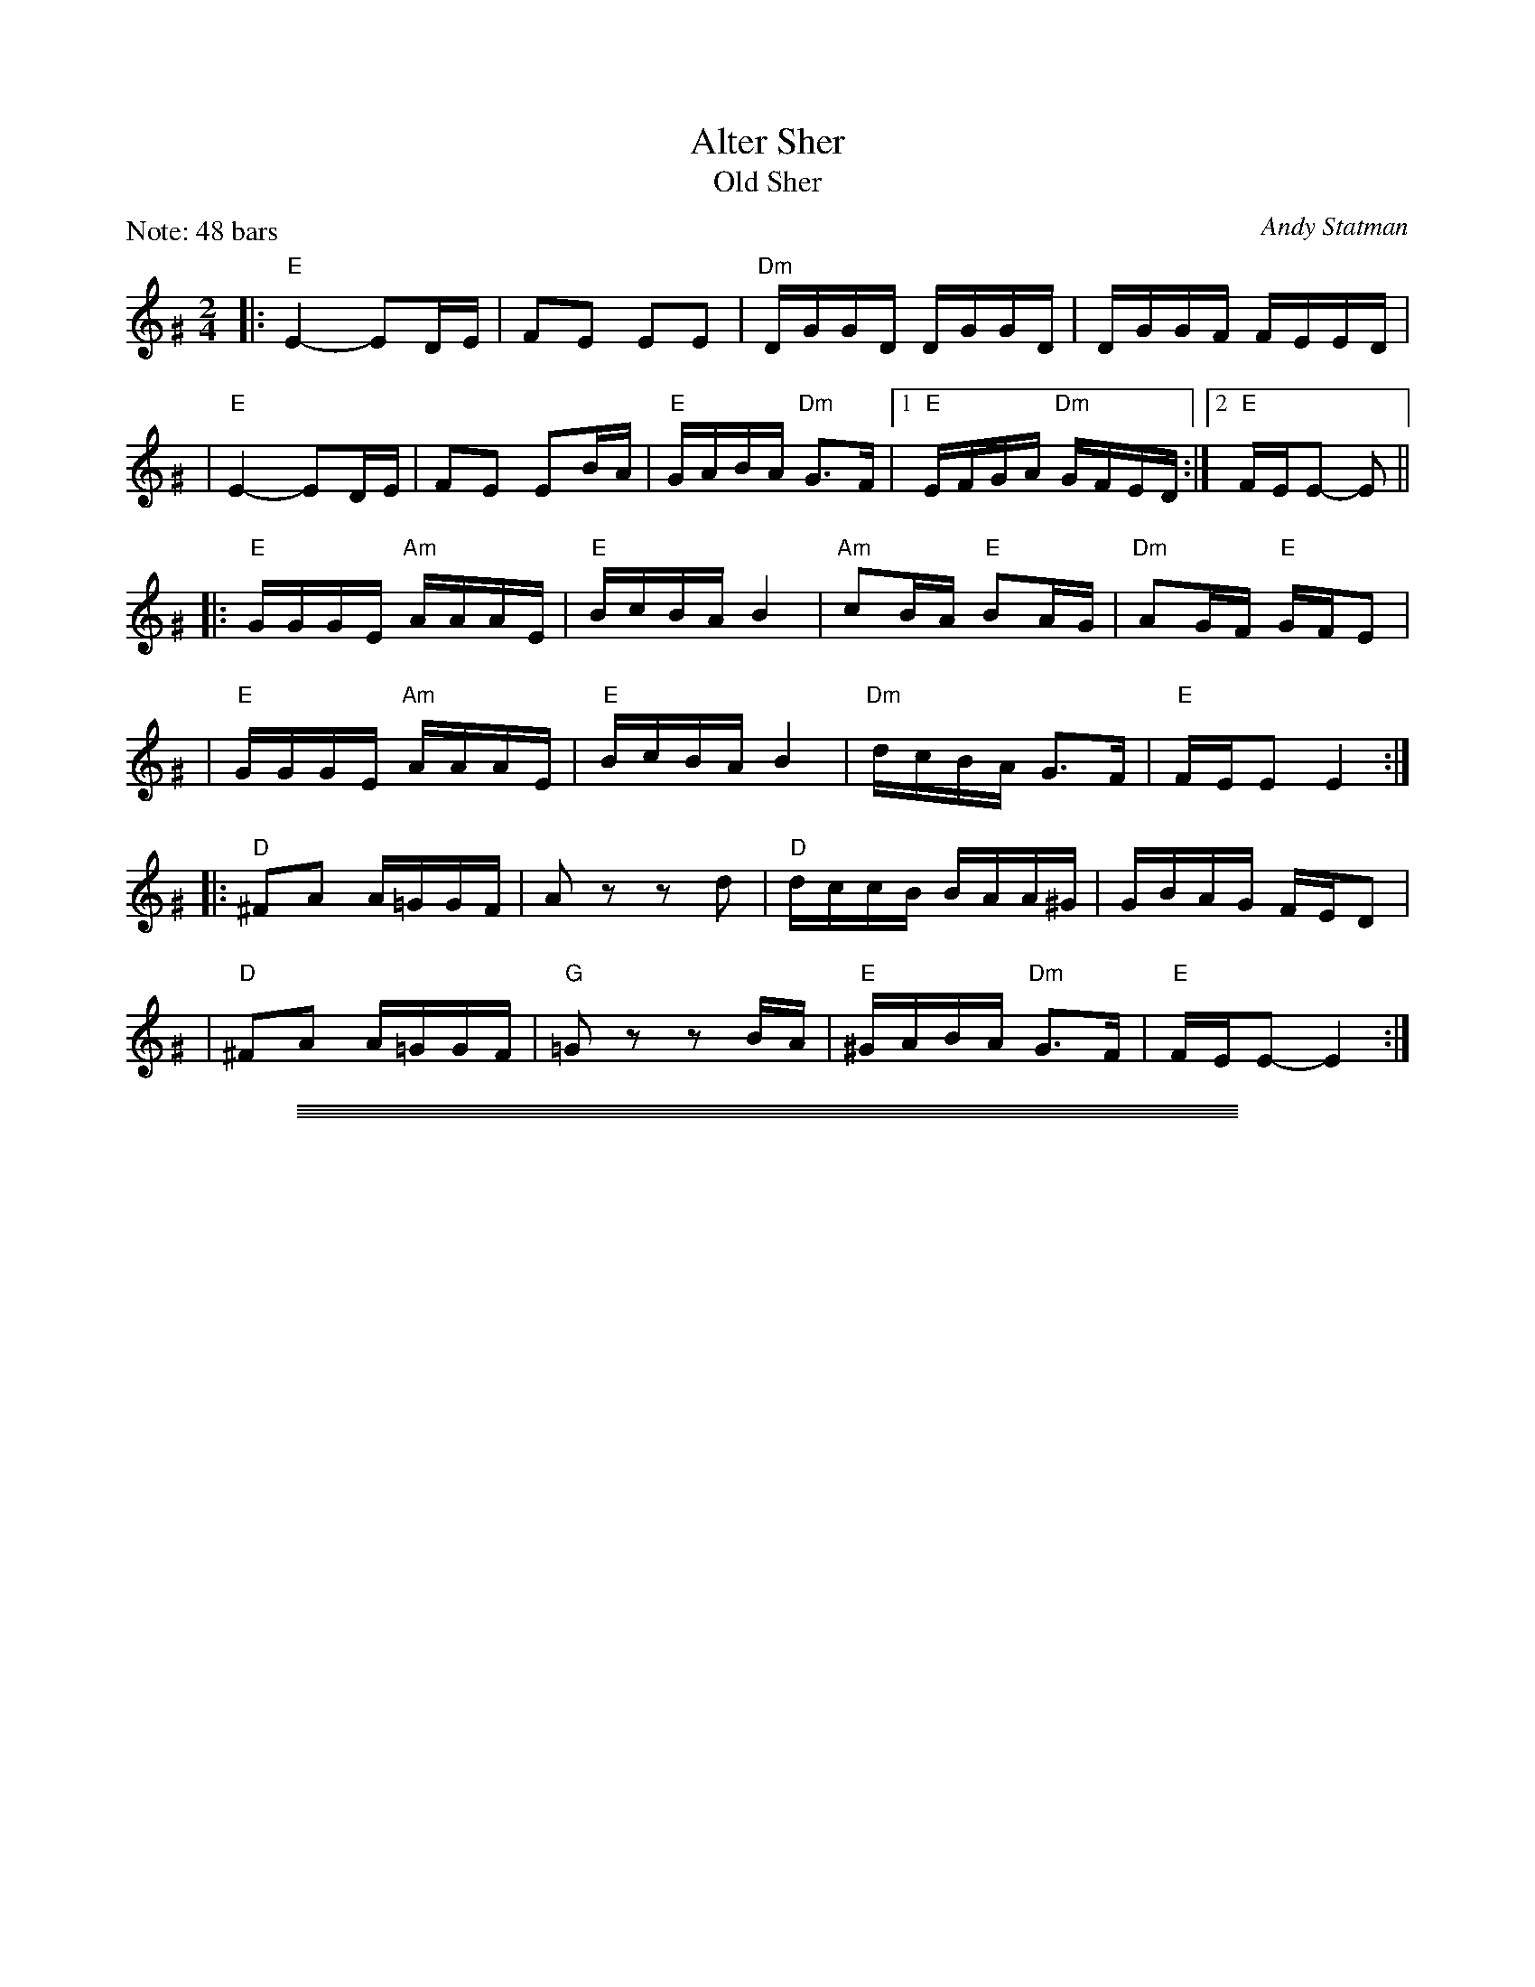 
X: 1
T: Alter Sher
T: Old Sher
O: Andy Statman
S: printed MS of unknown origin
Z: 2008 John Chambers <jc:trillian.mit.edu>
M: 2/4
L: 1/16
P: Note: 48 bars
K: Ephr^G
|:"E"E4- E2DE | F2E2 E2E2 | "Dm"DGGD DGGD | DGGF FEED |
| "E"E4- E2DE | F2E2 E2BA | "E"GABA "Dm"G3F |1 "E"EFGA "Dm"GFED :|2 "E"FEE2- E2 ||
|:"E"GGGE "Am"AAAE | "E"BcBA B4 | "Am"c2BA "E"B2AG | "Dm"A2GF "E"GFE2 |
| "E"GGGE "Am"AAAE | "E"BcBA B4 | "Dm"dcBA G3F | "E"FEE2 E4 :|
|:"D"^F2A2 A=GGF | A2z2 z2d2 | "D"dccB BAA^G | GBAG FED2 |
| "D"^F2A2 A=GGF | "G"=G2z2 z2BA | "E"^GABA "Dm"G3F | "E"FEE2- E4 :|

%%sep 1 0 500
%%sep 1 0 500

%%sep 1 1 500
%%sep 1 1 500

X: 1
T: Melodica Bulgar
T: Bender's Bulgar
C: Brian Bender (2005)
M: C
L: 1/8
K: Ephr^G
"A"|:"E"E>G Be dcBA | "Dm"(3GAB (3AGF "E"E3 E |  "E"GA GA Bc BA | "E"B4 e4 |
   | "E"E>G Be dcBA | "Dm"(3GAB (3AGF  ED- D2 | "(E)"EF GA "Dm"(3BAG (3AGF | "E"E6 z2 :|
"B"|:"E"ee dc Bc de | "(Am)"(3cBA "E"BG "Am"A4 | "Am"c3 d ee dc | "E"eB- B4 z2 |
   | "E"ee dc Bc de | "(Am)"(3cBA "E"BG "Am"A4 | "Dm"D=C DE FA GF | "E"E6 z2 :|
"C"|:"Am"(3AEA (3cAc ec BA | "Dm"d>A de fe dc | "E"Bc ^de dc BA | "Am"^de- e4 E2 |
   | "Am"(3AEA (3cAc ec BA | "Dm"d>A de fe dc | "E"Bc ^de dc Bc | "Am"A6 z2 :|

%%sep 1 0 500
%%sep 1 0 500

%%sep 1 1 500
%%sep 1 1 500

X: 1
T: Eli Ata
O: Chassidic
P: When sung, don't repeat the phrases.
M: C
L: 1/8
K: Am
|: "Am"E2 A2 A2 A2 | "E"^GA BA B4 | "E"E2 ^G2 G3 E | "E"E^G BG "Am"A4 |
|   "F"A2 c2 c2 c2 | "Am"cd ec "Dm"d4 | "Am"cB Ac "E"BA ^GB | "Am"A6 z2 :|
|: "Am"c2 e2 e2 e2 | "(C)"ce ge "Dm"d4 | "E7"B2 d2 d3 B | "E7"Bd fd "Am"c4 |
|   "F"A2 c2 c2 c2 | "Am"cd ec "Dm"d4 | "Am"cB Ac "E"BA ^GB | "Am"A6 z2 :|

%%sep 1 0 500
%%sep 1 0 500

%%sep 1 1 500
%%sep 1 1 500

X: 1
T: Itzikel
O: Kammen 1-10
R: freylach, bulgur
S: Marianne Cygnel
B: Kammen 1-10
D:
Z: John Chambers <jc:trillian.mit.edu> http://trillian.mit.edu/~jc/music/
N:
M: 2/4
L: 1/16
K: Em
|: B,2- \
| "Em"B,EGE EGBG | "Am"A2AG "Em"ABG2 | "G"GBdB GBdB | "D7"A2AG "G"ABG2 |
| "B7"GAAG GFF=F | "Em"E4 EAG2 |  "B7"GAAG GFF=F | "Em"E6 :|
|: B2 \
| "Em"e6 "Am"dc | "Em"B4- "(B)"B2B2 | "Em"eBeB "Am"e2{fe}dc | "Em"B4- "(B)"B2B2 |
| "Em"e6 d2 | "D"f6 e2 | "Em"eBeB "Am"e2{fe}dc | "Em"B4- "(B)"B2B2 |
| "G"GABc BcBc | BcBc "Am"B2A2 | "Am"AEEA AEEA | "(D7)"AEEA "G"A2{BA}G2 |
| "B7"GAAG GFF=F | "Em"E4 EAG2 | "B7"GAAG GFF=F |1 "Em"E2E2 G2 :|2 "Em"E2z2 e2 |]

%%sep 1 0 500
%%sep 1 0 500

%%sep 1 1 500
%%sep 1 1 500

X: 1
T: Freylachs in D minor (1)
M: C
L: 1/8
K: Em
B,EG "B"\
| "Em"B2 Bc B2 AG | "Am"A2 A_B A2 zG | "Em"GF FG "Dm"GE/G/ =F/E/D | "Em"^AB2A B/=A/G G/F/E |
| "Em"B2 B{d}c B2 AG | "Am"A2 A_B A2 zG | "Em"GF FG "Dm"GE/G/ =F/E/D | "Em"E2 z3 :|
|: B,EG "C"\
| "Em"B2 AG "Am"A{B}A GF | "Em"G2 FE G/F/E "D"D2 | "D7"zD EF GF AF | "G"G4 zB B/A/G G/F/E |
| "Em"B2 AG "Am"A{B}A GF | "Em"G2 FE G/F/E "D"DG | "Em"GF FG GE/G/ "Dm"=F/E/D | "Em"E2 z3 :|
|: DEF "D"\
| "G"G2 "D7"A2 "G"B2 "D7"c2 | "G"d6 zd | "D7"dc cd dB/d/ c/B/A | "G"B3 ^A B/=A/G G2 |
| "Gm"G_B AG AB2 B | "A"^c/d/e d/c/_B A2 zG | "Em"GF FG "Dm"GE =F/E/D | "Em"E2 z3 :|

%%sep 1 0 500
%%sep 1 0 500

%%sep 1 1 500
%%sep 1 1 500

X: 1
T: Freylachs in D minor (2)
M: C
L: 1/8
K: Em
z2E "B"\
| "Em"EB, EF GG FE | "Am"A A2 A "Em"GG FE | "Am"A A2 A "D7"GF     EF  |  "G"G2 B2 "B7"B/A/G G/F/E |
| "Em"EB, EF GG FE | "Am"A A2 A "Em"GG FE | "Am"A A2 A "Em"GD "Dm"E=F | "Em"E2 z3 :|
|: DGA "C"\
| "G"^AB BB "D7"B=A c/B/A | "G"G2 z3    DGB | "G"d>e =f/e/d f/e/d  cB |  "G"^c{e}d z3 DGA |
| "Gm"_B3 B  ^c/d/e d/c/B | "A"A2 z3 ZB c^c | "G"dB  =c{B}A BG "D7"AF |1 "G"G2 z3 :|2 "Em"G2 "B7"^d2 "Em"e4 |]
"D"\
|:"Em"^AB BB  AB AG |     FG GG FG FE | "B7"FB, ^DF AA   GF | "Em"E/^D/E/F/ G/F/G/A/ B2 z^d |
| "Em"e B2 B ^AB AG | "Em"FG GG FG FE | "B7"FB, ^DF ^AB ^cB | "Em"B/A/G     G/F/E    E2 z2 :|

%%sep 1 1 500
%%sep 1 1 500

X: 1
T: Freylekhs [Em]
O: Goldenshteyn collection
Z: 2007 John Chambers <jc:trillian.mit.edu>
M: 2/4
L: 1/16
K: Em
(3B^c^d \
"A"\
|: "Em"e(Bc)(A B)(GA)(F | "B7"G)(EF)(^D "Em"E4) | (EF)GA "D"(Bc)(Ac) | "G"B8 | "B"(Bc)^de (fe)(ed) |
| "Am"(^dc)(cB) (BA)(AG) | "Em"(GA)(AG) "B7"(BA)GF |1 "Em"EFGA "B7"^AB^c^d :|2 "Em"E2z2 "D7"F4 ||
"B"\
|: "G"G2Bd z(GBd) | G2Bd z(GBd) | (^cd)(ed) (d=c)(cB) | (BA)(AG) (GF)ED |
| "D"D2FA z(DFA) | D2FA z(DFA) | (dc)(cB) (BA)(AG) |1 "G"B2z2 "D7"d4 :|2 "G"G2z2 "B7/F#"^d4 y!d.C.!y:|

% Written-out ending:
"Coda"|| zB^AB c^cd^d | e2{^A}B2 e2z2 |]

%%sep 1 0 500
%%sep 1 0 500

%%sep 1 1 500
%%sep 1 1 500

X: 1
T: di Goldene Khasene
R: freylach
Z: John Chambers <jc@trillian.mit.edu>
D: Di bostoner Klezmer: "Nakhes fun Klezmer"
D: H Kandel ...
N: Handwritten MS by ??; Transcription by S.Rauch
N: Modified slightly for contra dance.
M: 4/4
L: 1/8
K: Dm
   zA,DF \
| "Dm"A2d2 ^cd "(D7)"AB | "Gm"G4 zBA^G \
| "A7"A4 zGFG | "Dm"A4 zA,DF \
| "Dm"A2d2 ^cd "(D7)"AB | "Gm"G4 z2G^G |
| "A7"A2 F2 GA/G/ FE | "Dm"D4 :| \
|: z2"(A7)"A2 \
| "Dm"f2 ed f2 ed | A4 z2A_A \
| "Gm"G2 G2 G>A B/A/G | "Dm"A4 z2"(A7)"de |
| f2 ed f2 "(D7)"ed | "Gm"B4 zGAB \
| "A7"AG GF FE ED | "Dm"D4 :| \
|: z2"(A7)"A2 \
| "Dm"f/e/d f/e/d [dA][dA] [d2A2] | f/e/d f/e/d "Gm"GG G2 |
| B2B2- BA cB | "Dm"A4 z2"D7"z2 \
| "Gm"GA B2 EF G2 | "Dm"FG A2 DE FA \
| "A7"AG GF FE ED |1 "Dm"F4 :|2 "Dm"D4 |]
%%text The last 4 bars are usually repeated, giving a 12-bar C phrase.

%%sep 1 0 500
%%sep 1 0 500

%%sep 1 1 500
%%sep 1 1 500

X: 1
T: In Odess'  (freilach)
O: SB13
R: freylach
M: 2/4
L: 1/8
K: ^G
|: "E" GA B>d | "Dm"(3cBA "E"B2 | "E"(3GAB "Dm"(3AGF | "E"EG Be \
|  "E" GA B>d | "Dm"(3cBA "E"B2 | "E"(3GAB "Dm"(3AGF | "E"E4 :|
K: E
|: "E"ez B>A | G/A/ B2 G | "B7"A/G/ F2 A | "E"GA "B7"^AB \
|  "E"ez B>A | G/A/ B2 G | "B7"A/G/F- F/A/G/F/ |1 "E"E2 zB :|2 "E"EE "E7"AB ||
K: A
|: "A"c4- | cB "E7"(3dcB | c A3 | zA B=c \
|  "Am"^de d=c | "Am"^de d=c | "E"B4 | "E7"zE AB |
|  "A"c4- | cB "E7"(3dcB | "A"c A2 =c- | "Am"c3 B \
|  "E"BA AG | GE/G/ "Dm"=FED |1 "E"E4 | "E7"zE AB :|2 "E"E4- | E4 |]

%%sep 1 0 500
%%sep 1 0 500

%%sep 1 1 500
%%sep 1 1 500

X: 1
T: Kishiniever Bulgar [A]
T: Bulgar from Kishiniev
S: Abe Schwartz's Orchestra 1917
Z: 2007 John Chambers <jc:trillian.mit.edu>
M: 4/4
L: 1/8
K: A
EAc \
| "A"ed c2 z EAc | ed c2 z EAc | "A"e2 "D" f2 "A"e2 "E7"dc | "A"e3 ka z EAc |
| "A"ed c2 z EAc | "Bm"dc B2 "E7"z Bcd | "A"e>c "E7"d>B "A"c>A "E7"B>G | "A"A4 z :|
|: z3 \
| "A"ef =g2 "D"fe f2 | "E7"ed e2 "A"d c3 | e2 dc e2 dc | e4 a2 a2 |
| "A"ef =ga f=g ef | "E7"de cd "A"cB BA | "A"e>c "D"d>B "A"c>A "E7"B>G | "A"A4 z :|

%%sep 1 0 500
%%sep 1 0 500

%%sep 1 1 500
%%sep 1 1 500

X: 1
T: Kolomeike
O: Ukraine
B: Kammen v.1 #21 p.23
M: 2/4
L: 1/16
%%slurgraces 1
K: Em
"A"\
|: "Em"{b^c'^d'}[e'2g2] [b4g4] [b2g2] \
|  "Am"[a2f2][a2e2]   "B7"[b3^d3][af] \
|1,3 "Em"[g2e2][f2^d2]  "B7"[g2e2][a2f2] \
|  "Em"[b2g2]z2      "B7"k[b4f4] \
:|2,4"Em"[g2e2][g2e2B2] "B7"[f2^d2A2][f2d2A2] \
|  "Em"[e2B2G2]z2     "B7"[e2B2F2]z2 :|
"B"\
|: "B7"f2B2  b3a \
|  "Em"g2fg  agfe \
|  "B7"^d2ef B2^cd \
|1,3 "Em"e2ef g2e2 \
:|2,4"Em"e2z2 k[e2BG2]z2 :|

%%sep 1 1 500
%%sep 1 1 500

X: 1
T: Kolomeike
O: Ukraine
B: Kammen v.1 #21 p.23
M: 2/4
L: 1/16
%%slurgraces 1
K: Em
"A"\
|: "Em"{b^c'^d'}e'2 b4 b2 |  "Am"a2a2   "B7"b3a \
|1,3 "Em"gfef "B7"gfga | "Em"b2z2 "B7"b4 \
:|2,4"Em"gbag "B7"fagf | "Em"eBgf e2z2 :|
"B"\
|: "B7"f2B2  b3f |  "Em"agfg agfe \
|  "B7"^d2ef B2^cd |1,3 "Em"e^def gfge :|2,4"Em"eBgf e2z2 :|

%%sep 1 0 500
%%sep 1 0 500

%%sep 1 1 500
%%sep 1 1 500

X: 1
T: Moldavskaya Hora    [A]
D: Konsonans Retro "a Podolian Affair"
Z: 2011 John Chambers <jc:trillian.mit.edu>
P: Play AABBAACC for contras
M: 2/4
L: 1/16
K: A
"A"[|] "E7"z2 |\
"A"E^DE2 c=Bc2 | E^DE2 c=Bcd | "E7"eddc cBBA | "A"ABcd e^de2 || "A"E^DE2 c=Bc2 |
E^EFG ABcd  | "E7"ecdB cABG | "A"A4 z2 "B":: "F#7"z2 | "Bm"BAGA B4 | BAGA B4 | "C7"cBBA ABGA |
"F#m"FGAB c4 || "Bm"BAGA B4 | BAGA B4 | "C7"cBBA ABGA | "F#m"F4 z2 "C":: C2 | "F#m"F2z2 z2C2 | F2G2 A2B2 |
"Am"B=ccB "E7"BAAG | "Am"A6 z2 || "Am"B=ccB "(E)"BAAG | "Bm"A2 B4 A2 | "C7"cBAG ABGA | "F#m"F4 z2 :|

%%sep 1 0 500
%%sep 1 0 500

%%sep 1 1 500
%%sep 1 1 500

X: 1
T: Moshe Emes    [Efr]
M: 2/4
L: 1/8
O: trad. Hassidic
D: Andy Statman & David Grisman "Songs of Our Fathers"
P: Play AABBCCBB
K: ^G	%E freygish
"A"\
|:"E"G>F EE | EE E2 | GA Bc | BA B2 \
| "E"G>F EE | EE E2 | GA "Dm"G>F | "E"F E3 :|
"B"\
|:"E"G2 "Am"A2 | "E"GB "Am"A2 | "E"GA Bc | BA B2 \
| "E"G2 "Am"A2 | "E"GB "Am"A2 | "E"GA "Dm"G>F | "E"F E3 :|
"C"\
|:"Am"c4 | "E"B4 | "Am"A>G A>G | AB c{B}A \
| "Am"c4 | "E"B4 | "Am"A>G A>G | "E"A G3 :|
%"A"\
%|:"D"F2 "Gm"G2 | "D"FA "Gm"G2 | "D"FG AB | AG A2 \
%| "D"F2 "Gm"G2 | "D"FA "Gm"G2 | "D"FG "Cm"F>E | "D"E D3 :|

%%sep 1 0 500
%%sep 1 0 500

%%sep 1 1 500
%%sep 1 1 500

X: 1
T: a Nacht in Gan Eydn
T: a Night in the Garden of Eden
B: Sapoznik "The Compleat Klezmer" p.38
D:
M: 2/4
L: 1/8
K:Em
|: B,EF \
| "Em"G2 FE | G2 FE | FG E2 | "D7"zDGA | "G"B2 AG | B2 AG | AB G2 | "(D7)"zDGB |
| "G"d2 "D7"c2 | "G"B2 AG | "B7"GA GF | "Em"E3 "D7"D | "G"GA2G | "B7"(3BAG (3GFE | "Em"E4- | E :|
|: B \
| "Em"Be ee | eB g/f/e | "E7"^de cB | "Am"A3 A | ^GA Bc | "B7"^de dc | "Em"B4- | B2 "D7"D2 |
| "G"DG GB | dd "E7"cB | "Am"eA AA | AB/A/ "B7"GF | "Em"E2 BG |1 "B7"AA GA | "Em"B4 | ~e3 :|2 "Am"AA "B7"GF | "Em"E4- | E ||
|: BcB \
| "Em"~e4 | "B7"zBGF | "Em"E4 | "B7"ZBcB | "Em"g4- | (3gfe "B7"(3^def | "Em"e4 | zd^cd |
| "E"e=f ed | "G"^cd =cB | ^cd =cB | "Am"A3G | "Em"GA2G | "B7"(3BAG (3GFE | "Em"E4- | E :|

%%sep 1 0 500
%%sep 1 0 500

%%sep 1 1 500
%%sep 1 1 500

X: 1
T: Odessa Bulgar #3
R: Bulgar, Frailach
O: Kammen 1#12
B: Kammen 1#12
M: 2/4
L: 1/8
K: Em
|: "Em"e4- | "Am"ea "B7"gf | "Em"g4- | gg fe \
| "E7"e4- | ec' ba | "Am"a4- | "D7"aa gf |
| "G"g3 b | "D7"d'c' ba | "B7"ga gf | "Em"ef "B7"ga \
| "Em"~bg "B7"~af | "Em"~ge "B7"~f^d |1 "Em"e3 g | "B7"(3bag (3gfe :|2 "Em"e4- | "fine"e ||
B=c^d \
|: "Em"ez Bz | gz "B7"Bz | "Em"e4- | ee fg \
| "Am"ag fe | ^de dc | "B"B4- | B3z |
| "B"B^d dd | ^dc/d/ cB | "Em"Be ee | e3z \
| "Am"ag fe | "B7"^de fg |1 "Em"e4- | eB =c^d :|2 "Em"e4- | ez ||
"D7"d2 \
|: "G"gb bb | ba/b/ ag | gb bb | ba/b/ ag \
| bz "(D7)"c'z | "G"d'c' bc' | "D7"a4 | (3c'ba (3agf |
| "D7"fa aa | ag/a/ gf | fa aa | ag/a/ gf \
| a2 b2 | ag fa |1 "G"gg' f'e' | "D7"d'c' ba :|2 "G"g4 | "B7"(3bag "d.C."(3agf |]

%%sep 1 1 500
%%sep 1 1 500

X: 1
T: Odessa Bulgar #3
R: Bulgar, Frailach
N: from handwritten MS
M: 4/4
L: 1/8
K: Am
"A"[|] EFE \
| "Am"A2 E2 c2 E2 | A4 zABc | "Dm"dc BA ^GA GF | "E"E8 |
| "E"E^G GG GF FE | "Am"EA AA A4 | "Dm"Bd cB "E7"cB A^G | "Am"A4 z :|
"B"|: z"G7"G2 \
| "C"ce ee e2 dc | ce ee e2 dc | e2 f2 gf ef | "G"d8 |
| "G"Bd dd d2 cB | Bd dd d2 cB | d2 e2 dc ed | "C"c4 z :|
"C"|: "E7"c B^G \
| "Am"A4 "Dm"zd"E7"cB | "Am"c4 zcBA | A4 "A7"zfed | "Dm"d6 "G7"G2 |
| "C"c3 e gf ed | "E7"cd Bc "Am"AB cd | "Am"ec "E7"dB "Am"cA "E7"B^G | "Am"A4 z |]

%%sep 1 0 500
%%sep 1 0 500

%%sep 1 1 500
%%sep 1 1 500

X: 1
T: Oi Tate
Z: John Chambers <jc:trillian.mit.edu>
B: Sapoznik "The Compleat Klezmer" p. 64
O: Trad
M: 2/4
L: 1/16
K: Ephr
|: "E"^G3F E2E2 | "Dm"FEDF "E"E4 | EF^GA BcBA | B3A ^GFEF \
|  "E"^G3F E2E2 | "Dm"FEDF "E"E4 | EF^GA "Dm"BAGF | "E"^GFE2- E4 :|
|: "E"^GAB2- B2A2 | "Dm"^GAGF "E"E4 | ^GAGA "Am"c2BA | "E"^GAB2- BAGF \
|  "E"^GAB2- B2A2 | "Dm"^GAGF "E"E4 | "Dm"DFFD BA^GF | "E"^GFE2- E4 :|
|: "Am"AAAA c2BA | "E"BBBB B4 | EEEE  "Dm"A2^GF | "E"EF^G2- G4 \
|  "Dm"DDDD F2ED | FFFF A2^GF | "E"^GABA "Dm"G3F | "E"~F2E2- E4 :|
|: "Am"ABc2- c2c2 | "Dm"d2d2 "Am"c4 | "Dm"d4 "Am"A2A2 | "E7"cdcB "Am"A4 \
|  "E"^GAB2- B2d2 | cBA^G B3A | ^GABA "Dm"G3F | "E"~F2E2- E4 :|

%%sep 1 0 500
%%sep 1 0 500

%%sep 1 1 500
%%sep 1 1 500

X: 1
T: Nifty's freylekhs
C: Naftule Brandwein
R: freylach
Z: John Chambers <jc:trillian.mit.edu> http://trillian.mit.edu/~jc/music/
M: 2/4
L: 1/8
K: EPhr
"A"|: zB,2 \
   |  "E"E2        zE | "Dm"F2 zF |  "E"^G2 zB | "Dm"A^G FE \
   |  "E"{^A=c}B2 ^G2 | "Dm"FE FA |  "E"^G4    | (3BA^G "Dm"FED ||
   || "E"E2        zE | "Dm"F2 zF |  "E"^G2 zB | "Dm"A^G FE \
   |  "E"{^A=c}B2 ^G2 | "Dm"FE DF |  "E"E4-    | E :|
"B"|: z3 \
   | "Am"ze ee | ee ee | "Dm"de fe | dc BA \
   |  "E"{^A=c}B2 ^G2 | "Dm"ag ac |  "E"B4- | B4 ||
   | "Am"ze ee | ee ee | "Dm"de fe | dc BA \
   |  "E"{^A=c}B2 ^G2 | "Dm"FE DF |  "E"E4-  | E  :|
"C"|: "E7"EAB \
   | "Am"c4- | cc BA | "E7"B4 | zE^GA \
   | B4 | zE c/B/A/^G/ | "Am"A4 | "E7"zEAB ||
   || "Am"c3 E | (3cBA (3^GFE | "Dm"D4 | d3 d \
   | dB/d/ (3cBA | "E"(3^GAB "Dm"(3AGF |1 "E"E4- | E :|2 "E"(3EF^G "Dm"(3FED | "E"E :|

%%sep 1 0 500
%%sep 1 0 500

%%sep 1 1 500
%%sep 1 1 500

X: 1
T: Rumanian bulgar(ish)    [Efr]
%T: Moldavian tants
%T: Andy's Tune
R: bulgar, freylach
D: State Ensemble of Jewish Folk Music of the Ukrainian S.S.R., Kiev 1930
O: Abe Shwartz
Z: John Chambers <jc:trillian.mit.edu>
M: 2/4
L: 1/16
K: EPhr^G
"A"\
|: "E"E2BB B2B2 | B2A2 G3F | E2F2 G2A2 | G2F2 E4 |  "E"E2BB B2A2 | G2A2 B2c2 | B8 | e8 |
|  "E"E2BB B2B2 | B2A2 G3F | E2F2 G2A2 | "Dm"G2FE D4  | z2D2 ^C2D2 | E2F2 G2F2 | "E"E8- | E4 z4 :|
"B"\
|: "Dm"z2D2 ^C2D2 | E2F2 E2D2 | z2F2 E2F2 | G2A2 G2F2 | z2A2 G2A2 | B2c2 B2A2 | "E"B6 A2 | G2F2 E4 |
| "Dm"z2D2 ^C2D2 | E2F2 E2D2 | z2F2 E2F2 | G2A2 G2F2 | B2A2 G2F2 | G2F2 E2D2 | "E"E8- |1 E4 z4 :|2 E2 ||
"C"\
|: [e2E2] c2B2 | "Am"A8 | z2E2 C2E2 | A2c2 B2A2 | "E"e2 B4 A2 | B8 | z2 B2 d2c2 | B2A2 G2A2 | B2E2 F2G2 |
| "Am"A8 |  z2E2 C2E2 | A2c2 B2A2 | "E"e2 B4 A2 | G2A2 B2A2 | "Dm"G2D2 E2F2 | "E"E8- | E2 :|

%%sep 1 0 500
%%sep 1 0 500

%%sep 1 1 500
%%sep 1 1 500

X: 1
T: Shapiro's Korohod
S: Steve Rauch
D: Budowitz "Wedding Without a Bride"
M: C
L: 1/8
K: Am
E "B"\
| "Am"A2 c2 e2 a2 | c'2 ba ^g a3 | c'2 ba (3^gab (3agf | "Dm"(3efg f/e/d/^c/ d4 | "C"cd ef g^f ga |
_ba g^f _ed cB | "Dm"c d2 c "E7"(3edc c/B/A/^G/ | "Am"A7 :: E "C"| "Am"AE AB c4 | "E7"Bd c/B/A/^G/ "Am"A4 |
"Dm"d2 f2 af df | "Am"e4 "E7"ed cB | "Am"AE AB c4 | "E7"Bd c/B/A/^G/ "Am"A4 | "Dm"c d2 c "E7"(3edc c/B/A/^G/ | "Am"A7 :|

%%sep 1 0 500
%%sep 1 0 500

%%sep 1 1 500
%%sep 1 1 500

X: 1
T: Tish Nigun [Am]
O: Sid Beckerman, Howie Leess
D: Sid Beckerman, Howie Leess "Klezmer Plus
Z: 2008 John Chambers <jc:trillian.mit.edu>
Z: 2008 Steve Rauch
S: printed MS from Steve Rauch
M: 2/4
L: 1/16
K: Am
"^A"[|] E2 \
| "Am"cBA2- A2c2 | "E"BA^G2- G2E2 \
|1,3 "Am"A^GAB cBAc | "E"BA^GF E2 \
:|2,4 "Am"A^GAB "(E7)"cBAG | "Am"A6 :|
"^B"|: E2 \
| "Am"EAAB c2cA | "Am"c2cA c4 \
| "Dm"d3c "E"cBBA |1,3 "Am"Ac"E"Bd "Am"c2 :|2,4 "Am"A6 :|
"^C"|: G2 \
|  "C"edcd c3G | edcd c4 \
|1,3  "C"eddc "Am"cBBA | "G"Bd"Am"c2- c2 \
:|2,4 "Am"eddc "E"cBBA | Bc"Am"A2- A2 :|
%%text Often played ABCB. The extra repeats aren't always played.

%%sep 1 0 500
%%sep 1 0 500

%%sep 1 1 500
%%sep 1 1 500

X: 1
T: dem Trisker Rebns Khusid   [Em]
Z: John Chambers <jc:trillian.mit.edu>
M: 2/4
L: 1/16
K: Em
|: "Em"E2BA G2G2 | GAGF E4 | E2G2 B2e2 | e2dc B4 \
| "G"BAdc B2AG | "Am"A_BAB A4 | "Em"GFFG "Dm"G=FFE | "Em"E8 :|
|: "G"D2GA B4 | B2AB A2G2 | d4 "D7"c4 | "G"B2AB A2G2 \
| zDEF GABc | de=fe dcBA | "Em"GFFG "Dm"G=FFE | "Em"E8 :|
|: "Em"G8 | "Dm"A2=F2 "Em"E4 | G8 | "Dm"A2=F2 "Em"E4 \
| "G"=fedc BAG^F | GFGB "Am"A4 | "Em"GFFG "Dm"G=FFE | "Em"E8 :|

%%sep 1 0 500
%%sep 1 0 500

%%sep 1 1 500
%%sep 1 1 500

X: 1
T: Yos'l Yos'l [Em]
M: 2/4
L: 1/8
K: Em
B,EG \
| "Em"B2 "Am"c2 | "Em"BB "B7"AG | "Em"c B3 | zB,EG \
| "Em"B2 "Am"c2 | "Em"BA cB | "B7(Am)"A4 | "B7"zB,^DF |
| "B7"A2 B2 | "(Am)"AA GF | "B7"A A3 | zB,^DF \
| "B7"A2 B2 | AG BA | "Em"G4 | zB,EG |
| "Em"B2 "Am"c2 | "Em"BB "B7"AG | "Em"c B3 | zB,EG \
| "Em"B2 e2 | "E7"dc ed | "Am"c4- | c2 cd |
| "Am"ee ee | e2 dc | "Em"BB BB | B2 AG \
| "(B7)"B2 F2 | "B7"AA GF | "Em"E4- | E |]
%%text The last 8 bars are often repeated, giving 40 bars; this is a 32-bar contradance version.

%%sep 1 0 500
%%sep 1 0 500

%%sep 1 1 500
%%sep 1 1 500

X: 1
T: Yoshke (Ma Yofus; Tanz, Tanz, Yideleh)   [Efr]
C: arr. Naftule Brandwein 1917
Z: John Chambers <jc:trillian.mit.edu>
O: Trad
M: C|
L: 1/8
K: EPhr^G	% E freygish
"A"[|] z2 \
|  "E"EFGA BcBA | G2GE "Am"A4 | "E"B2B2 dcBA | G2GE "Am"A4 \
|  "E"EFGA BcBA | G2GE "Am"A4 | "E"G2G2 "Dm"FEFD | "E"E6 :|
K: C	% C, A minor
"B"|: "G"[G2B] \
|  "C"cde4 e2 | "G"dedB G4 | "G7"GABc defd | "C"e2ef "E"edcB \
|  "Am"ABc4 c2 | "E"BcB^G E4 | EF^GA BcBG | "Am"A6 :|
K: EPhr^G	% E freygish
"C"|: GF \
|  "E"E2G2 E2G2 | "Am"A2A2 dcBA | "E"G2G2 "Am"AGAc | "E"B2B2 ~e4 \
|  "E"E2G2 E2G2 | "Am"A2A2 dcBA | "E"G2G2 "Dm"FEFD | "E"E6 :|
